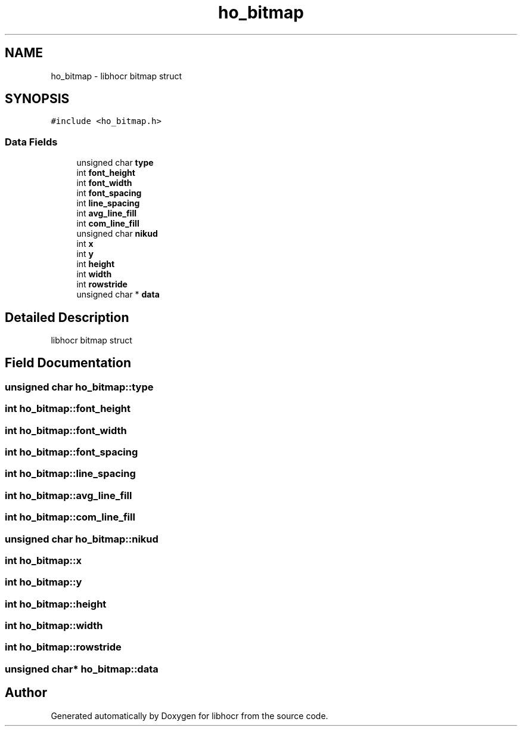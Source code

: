 .TH "ho_bitmap" 3 "2 Feb 2008" "Version 0.10.5" "libhocr" \" -*- nroff -*-
.ad l
.nh
.SH NAME
ho_bitmap \- libhocr bitmap struct  

.PP
.SH SYNOPSIS
.br
.PP
\fC#include <ho_bitmap.h>\fP
.PP
.SS "Data Fields"

.in +1c
.ti -1c
.RI "unsigned char \fBtype\fP"
.br
.ti -1c
.RI "int \fBfont_height\fP"
.br
.ti -1c
.RI "int \fBfont_width\fP"
.br
.ti -1c
.RI "int \fBfont_spacing\fP"
.br
.ti -1c
.RI "int \fBline_spacing\fP"
.br
.ti -1c
.RI "int \fBavg_line_fill\fP"
.br
.ti -1c
.RI "int \fBcom_line_fill\fP"
.br
.ti -1c
.RI "unsigned char \fBnikud\fP"
.br
.ti -1c
.RI "int \fBx\fP"
.br
.ti -1c
.RI "int \fBy\fP"
.br
.ti -1c
.RI "int \fBheight\fP"
.br
.ti -1c
.RI "int \fBwidth\fP"
.br
.ti -1c
.RI "int \fBrowstride\fP"
.br
.ti -1c
.RI "unsigned char * \fBdata\fP"
.br
.in -1c
.SH "Detailed Description"
.PP 
libhocr bitmap struct 
.SH "Field Documentation"
.PP 
.SS "unsigned char \fBho_bitmap::type\fP"
.PP
.SS "int \fBho_bitmap::font_height\fP"
.PP
.SS "int \fBho_bitmap::font_width\fP"
.PP
.SS "int \fBho_bitmap::font_spacing\fP"
.PP
.SS "int \fBho_bitmap::line_spacing\fP"
.PP
.SS "int \fBho_bitmap::avg_line_fill\fP"
.PP
.SS "int \fBho_bitmap::com_line_fill\fP"
.PP
.SS "unsigned char \fBho_bitmap::nikud\fP"
.PP
.SS "int \fBho_bitmap::x\fP"
.PP
.SS "int \fBho_bitmap::y\fP"
.PP
.SS "int \fBho_bitmap::height\fP"
.PP
.SS "int \fBho_bitmap::width\fP"
.PP
.SS "int \fBho_bitmap::rowstride\fP"
.PP
.SS "unsigned char* \fBho_bitmap::data\fP"
.PP


.SH "Author"
.PP 
Generated automatically by Doxygen for libhocr from the source code.
